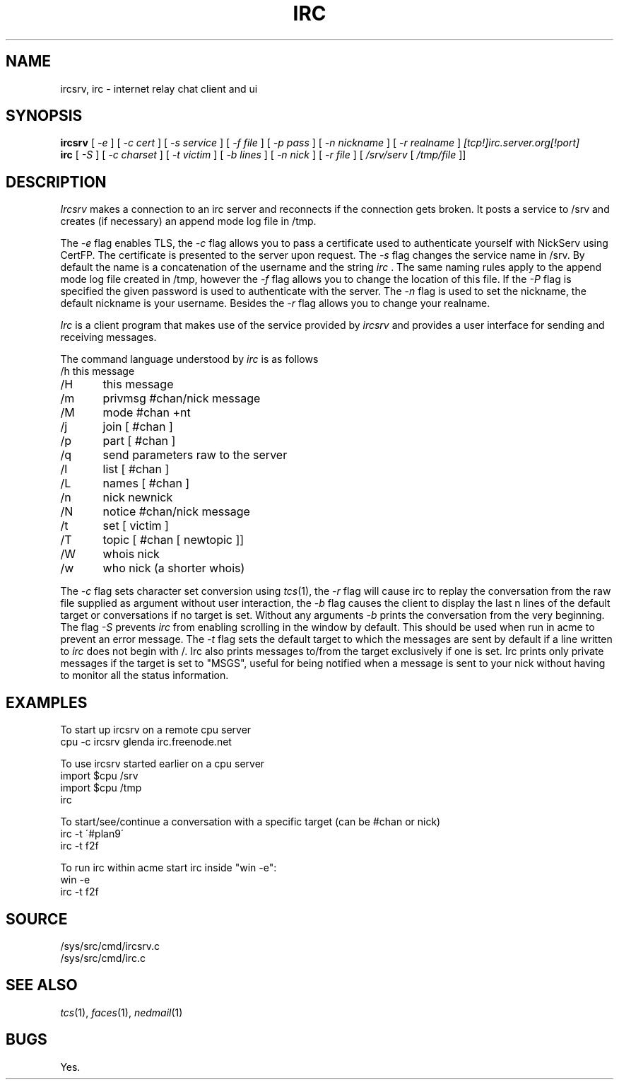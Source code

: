 .TH IRC 1
.SH NAME
ircsrv, irc \- internet relay chat client and ui
.SH SYNOPSIS
.B ircsrv
[
.I -e
]
[
.I -c cert
]
[
.I -s service
]
[
.I -f file
]
[
.I -p pass
]
[
.I -n nickname
]
[
.I -r realname
]
.I [tcp!]irc.server.org[!port]
.br
.B irc
[
.I -S
]
[
.I -c charset
]
[
.I -t victim
]
[
.I -b lines
]
[
.I -n nick
]
[
.I -r file
]
[
.I /srv/serv
[
.I /tmp/file
]]
.SH DESCRIPTION
.I Ircsrv
makes a connection to an irc server and reconnects if the connection
gets broken. It posts a service to /srv and creates (if necessary) an
append mode log file in /tmp.
.PP
The
.I -e
flag enables TLS, the
.I -c
flag allows you to pass a certificate used to authenticate yourself
with NickServ using CertFP. The certificate is presented to the server
upon request. The
.I -s
flag changes the service name in /srv. By default the name is
a concatenation of the username and the string
.I irc
\&. The same naming rules apply to the append mode log file created
in /tmp, however the
.I -f
flag allows you to change the location of this file. If the
.I -P
flag is specified the given password is used to authenticate
with the server. The
.I -n
flag is used to set the nickname, the default nickname is your
username. Besides the
.I -r
flag allows you to change your realname.
.PP
.I Irc
is a client program that makes use of the service provided by
.I ircsrv
and provides a user interface for sending and receiving
messages.
.PP
The command language understood by
.I irc
is as follows
.EX
/h  this message
/H	this message
/m	privmsg #chan/nick message
/M	mode #chan +nt
/j	join [ #chan ]
/p	part [ #chan ]
/q	send parameters raw to the server
/l	list [ #chan ]
/L	names [ #chan ]
/n	nick newnick
/N	notice #chan/nick message
/t	set [ victim ]
/T	topic [ #chan [ newtopic ]]
/W	whois nick
/w	who nick (a shorter whois)
.EE
.PP
The
.I -c
flag sets character set conversion using
.IR tcs (1),
the
.I -r
flag will cause irc to replay the conversation from the raw file supplied as argument without user interaction,
the
.I -b
flag causes the client to display the last n lines of the default target or 
conversations if no target is set. Without any arguments
.I -b
prints the conversation from the very beginning. The flag
.I -S
prevents
.I irc
from enabling scrolling in the window by default. This should be used when run
in acme to prevent an error message. The
.I -t
flag sets the default target to which the messages are
sent by default if a line written to
.I irc
does not begin with /. Irc also prints messages to/from the target exclusively
if one is set. Irc prints only private messages if the target is set to "MSGS",
useful for being notified when a message is sent to your nick without
having to monitor all the status information.
.SH EXAMPLES
To start up ircsrv on a remote cpu server
.EX
cpu -c ircsrv glenda irc.freenode.net
.EE
.PP
To use ircsrv started earlier on a cpu server
.EX
import $cpu /srv
import $cpu /tmp
irc
.EE
.PP
To start/see/continue a conversation with a specific target (can be #chan or nick)
.EX
irc -t \'#plan9\'
irc -t f2f
.EE
.PP
To run irc within acme start irc inside 
"win -e":
.EX
win -e
irc -t f2f
.EE
.SH SOURCE
/sys/src/cmd/ircsrv.c
.br
/sys/src/cmd/irc.c
.SH SEE ALSO
.IR tcs (1),
.IR faces (1),
.IR nedmail (1)
.SH BUGS
Yes.

